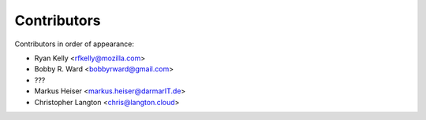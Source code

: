 Contributors
============

Contributors in order of appearance:

* Ryan Kelly <rfkelly@mozilla.com>
* Bobby R. Ward <bobbyrward@gmail.com>
* ???
* Markus Heiser <markus.heiser@darmarIT.de>
* Christopher Langton <chris@langton.cloud>
